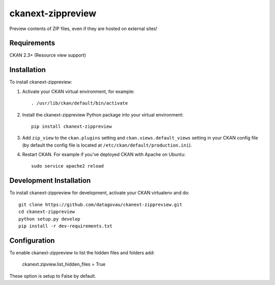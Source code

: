 
=============
ckanext-zippreview
=============

Preview contents of ZIP files, even if they are hosted on external sites!

------------
Requirements
------------

CKAN 2.3+ (Resource view support)

------------
Installation
------------

To install ckanext-zippreview:

1. Activate your CKAN virtual environment, for example::

     . /usr/lib/ckan/default/bin/activate

2. Install the ckanext-zippreview Python package into your virtual environment::

     pip install ckanext-zippreview

3. Add ``zip_view`` to the ``ckan.plugins`` setting and ``ckan.views.default_views`` setting in your CKAN
   config file (by default the config file is located at
   ``/etc/ckan/default/production.ini``).

4. Restart CKAN. For example if you've deployed CKAN with Apache on Ubuntu::

     sudo service apache2 reload


------------------------
Development Installation
------------------------

To install ckanext-zippreview for development, activate your CKAN virtualenv and
do::

    git clone https://github.com/datagovau/ckanext-zippreview.git
    cd ckanext-zippreview
    python setup.py develop
    pip install -r dev-requirements.txt

--------------
Configuration
--------------

To enable ckanext-zippreview to list the hidden files and folders add:

     ckanext.zipview.list_hidden_files = True

These option is setup to False by default.
